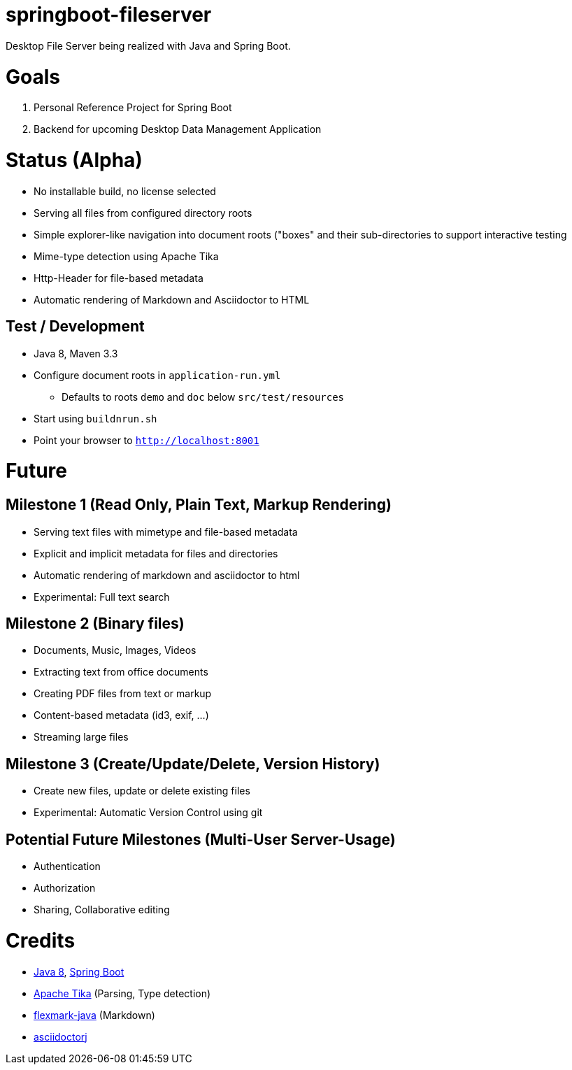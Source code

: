 = springboot-fileserver

Desktop File Server being realized with Java and Spring Boot.

# Goals

1. Personal Reference Project for Spring Boot
1. Backend for upcoming Desktop Data Management Application

# Status (Alpha)

* No installable build, no license selected
* Serving all files from configured directory roots
* Simple explorer-like navigation into document roots ("boxes" and their sub-directories to support interactive testing
* Mime-type detection using Apache Tika
* Http-Header for file-based metadata
* Automatic rendering of Markdown and Asciidoctor to HTML

## Test / Development

* Java 8, Maven 3.3
* Configure document roots in `application-run.yml`
** Defaults to roots `demo` and `doc` below `src/test/resources`
* Start using `buildnrun.sh`
* Point your browser to `http://localhost:8001`

# Future

## Milestone 1 (Read Only, Plain Text, Markup Rendering)
* Serving text files with mimetype and file-based metadata
* Explicit and implicit metadata for files and directories
* Automatic rendering of markdown and asciidoctor to html
* Experimental: Full text search

## Milestone 2 (Binary files)

* Documents, Music, Images, Videos
* Extracting text from office documents
* Creating PDF files from text or markup
* Content-based metadata (id3, exif, ...)
* Streaming large files

## Milestone 3 (Create/Update/Delete, Version History)

* Create new files, update or delete existing files
* Experimental: Automatic Version Control using git

## Potential Future Milestones (Multi-User Server-Usage)

* Authentication
* Authorization
* Sharing, Collaborative editing

# Credits

* http://www.oracle.com/technetwork/java/javase/overview/index.html[Java 8], https://projects.spring.io/spring-boot/[Spring Boot]
* https://tika.apache.org/[Apache Tika] (Parsing, Type detection)
* https://github.com/vsch/flexmark-java[flexmark-java] (Markdown)
* https://github.com/asciidoctor/asciidoctorj[asciidoctorj]
